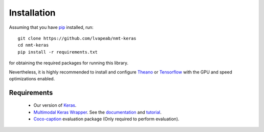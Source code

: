 Installation
============
Assuming that you have pip_ installed, run::

    git clone https://github.com/lvapeab/nmt-keras
    cd nmt-keras
    pip install -r requirements.txt

for obtaining the required packages for running this library.

Nevertheless, it is highly recommended to install and configure Theano_ or Tensorflow_ with the GPU and speed optimizations enabled.

Requirements
^^^^^^^^^^^^

 - Our version of Keras_.
 - `Multimodal Keras Wrapper`_. See the documentation_ and tutorial_.
 - Coco-caption_ evaluation package (Only required to perform evaluation).

.. _Keras: https://github.com/MarcBS/keras
.. _Multimodal Keras Wrapper: https://github.com/lvapeab/multimodal_keras_wrapper
.. _documentation: http://marcbs.github.io/staged_keras_wrapper/
.. _tutorial: http://marcbs.github.io/multimodal_keras_wrapper/tutorial.html
.. _Coco-caption: https://github.com/lvapeab/coco-caption
.. _pip: https://en.wikipedia.org/wiki/Pip_(package_manager)
.. _Theano: http://theano.readthedocs.io/en/latest/install.html#install
.. _Tensorflow: https://www.tensorflow.org/install/